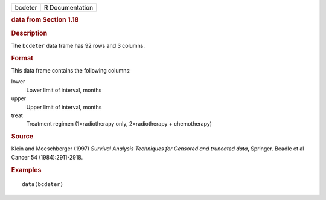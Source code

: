 .. container::

   .. container::

      ======= ===============
      bcdeter R Documentation
      ======= ===============

      .. rubric:: data from Section 1.18
         :name: data-from-section-1.18

      .. rubric:: Description
         :name: description

      The ``bcdeter`` data frame has 92 rows and 3 columns.

      .. rubric:: Format
         :name: format

      This data frame contains the following columns:

      lower
         Lower limit of interval, months

      upper
         Upper limit of interval, months

      treat
         Treatment regimen (1=radiotherapy only, 2=radiotherapy +
         chemotherapy)

      .. rubric:: Source
         :name: source

      Klein and Moeschberger (1997) *Survival Analysis Techniques for
      Censored and truncated data*, Springer. Beadle et al Cancer 54
      (1984):2911-2918.

      .. rubric:: Examples
         :name: examples

      ::

         data(bcdeter)
